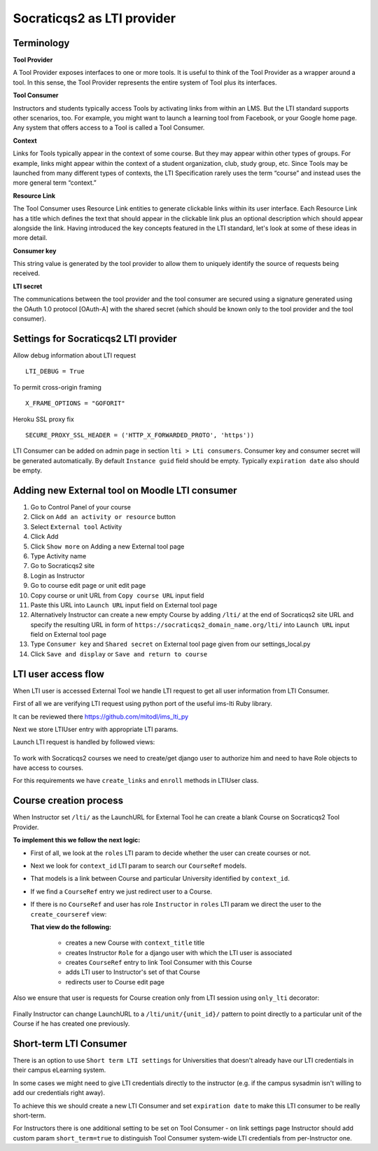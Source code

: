 Socraticqs2 as LTI provider
===========================

Terminology
------------

**Tool Provider**

A Tool Provider exposes interfaces to one or more tools. It is useful to think of the Tool Provider as a wrapper around
a tool. In this sense, the Tool Provider represents the entire system of Tool plus its interfaces.

**Tool Consumer**

Instructors and students typically access Tools by activating links from within an LMS. But the LTI standard supports
other scenarios, too. For example, you might want to launch a learning tool from Facebook, or your Google home page.
Any system that offers access to a Tool is called a Tool Consumer.

**Context**

Links for Tools typically appear in the context of some course. But they may appear within other types of groups.
For example, links might appear within the context of a student organization, club, study group, etc.
Since Tools may be launched from many different types of contexts, the LTI Specification rarely uses the term “course”
and instead uses the more general term “context.”

**Resource Link**

The Tool Consumer uses Resource Link entities to generate clickable links within its user interface.
Each Resource Link has a title which defines the text that should appear in the clickable link plus an
optional description which should appear alongside the link.
Having introduced the key concepts featured in the LTI standard, let's look at some of these ideas in more detail.

**Consumer key**

This string value is generated by the tool provider to allow them to uniquely
identify the source of requests being received.

**LTI secret**

The communications between the tool provider and the tool consumer are
secured using a signature generated using the OAuth 1.0 protocol [OAuth-A] with the shared
secret (which should be known only to the tool provider and the tool consumer).


Settings for Socraticqs2 LTI provider
-------------------------------------

Allow debug information about LTI request
::

  LTI_DEBUG = True


To permit cross-origin framing
::

  X_FRAME_OPTIONS = "GOFORIT"


Heroku SSL proxy fix
::

  SECURE_PROXY_SSL_HEADER = ('HTTP_X_FORWARDED_PROTO', 'https'))

LTI Consumer can be added on admin page in section ``lti > Lti consumers``.
Consumer key and consumer secret will be generated automatically.
By default ``Instance guid`` field should be empty.
Typically ``expiration date`` also should be empty.


Adding new External tool on Moodle LTI consumer
-----------------------------------------------

#. Go to Control Panel of your course
#. Click on ``Add an activity or resource`` button
#. Select ``External tool`` Activity
#. Click Add
#. Click ``Show more`` on Adding a new External tool page
#. Type Activity name
#. Go to Socraticqs2 site
#. Login as Instructor
#. Go to course edit page or unit edit page
#. Copy course or unit URL from ``Copy course URL`` input field
#. Paste this URL into ``Launch URL`` input field on External tool page
#. Alternatively Instructor can create a new empty Course by adding ``/lti/`` at the end of Socraticqs2 site URL and specify the resulting URL in form of ``https://socraticqs2_domain_name.org/lti/`` into ``Launch URL`` input field on External tool page
#. Type ``Consumer key`` and ``Shared secret`` on External tool page given from our settings_local.py
#. Click ``Save and display`` or ``Save and return to course``


LTI user access flow
--------------------

When LTI user is accessed External Tool we handle LTI request to get all user information from LTI Consumer.

First of all we are verifying LTI request using python port of the useful ims-lti Ruby library.

It can be reviewed there https://github.com/mitodl/ims_lti_py

Next we store LTIUser entry with appropriate LTI params.

Launch LTI request is handled by followed views:

  .. automodule:: lti.views
      :members:

To work with Socraticqs2 courses we need to create/get django user to authorize him and need to have Role objects to have access to courses.

For this requirements we have ``create_links`` and ``enroll`` methods in LTIUser class.

  .. autoclass:: lti.models.LTIUser
      :members:


Course creation process
-----------------------

When Instructor set ``/lti/`` as the LaunchURL for External Tool he can create a blank Course on Socraticqs2 Tool Provider.

**To implement this we follow the next logic:**


* First of all, we look at the ``roles`` LTI param to decide whether the user can create courses or not.
* Next we look for ``context_id`` LTI param to search our ``CourseRef`` models.
* That models is a link between Course and particular University identified by ``context_id``.

  .. autoclass:: lti.models.CourseRef
      :members:

* If we find a ``CourseRef`` entry we just redirect user to a Course.
* If there is no ``CourseRef`` and user has role ``Instructor`` in ``roles`` LTI param we direct the user to the ``create_courseref`` view:

  .. autofunction:: lti.views.create_courseref

  **That view do the following:**

    * creates a new Course with ``context_title`` title
    * creates Instructor ``Role`` for a django user with which the LTI user is associated
    * creates ``CourseRef`` entry to link Tool Consumer with this Course
    * adds LTI user to Instructor's set of that Course
    * redirects user to Course edit page

Also we ensure that user is requests for Course creation only from LTI session using ``only_lti`` decorator:

  .. autofunction:: lti.utils.only_lti

Finally Instructor can change LaunchURL to a ``/lti/unit/{unit_id}/`` pattern to point directly to a particular unit of the Course if he has created one previously.


Short-term LTI Consumer
-----------------------

There is an option to use ``Short term LTI settings`` for Universities that doesn't already have our LTI credentials in their campus eLearning system.

In some cases we might need to give LTI credentials directly to the instructor (e.g. if the campus sysadmin isn't willing to add our credentials right away).

To achieve this we should create a new LTI Consumer and set ``expiration date`` to make this LTI consumer to be really short-term.

For Instructors there is one additional setting to be set on Tool Consumer - on link settings page Instructor should add custom param ``short_term=true`` to distinguish Tool Consumer system-wide LTI credentials from per-Instructor one.

